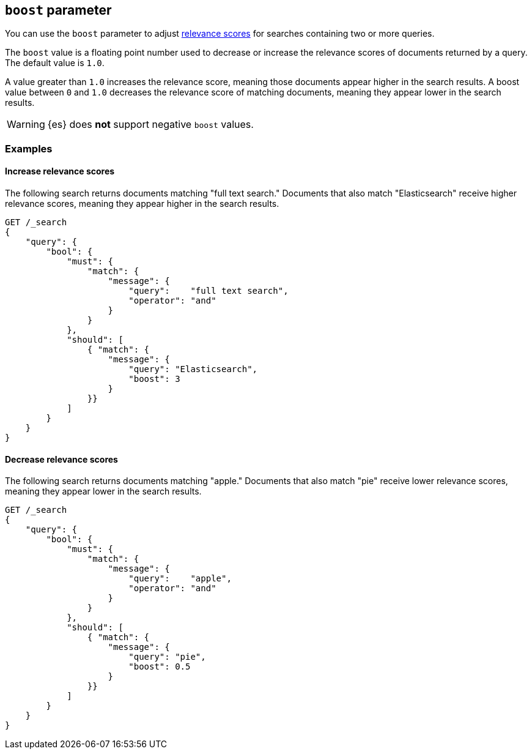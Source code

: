 [[query-dsl-boost]]
== `boost` parameter

You can use the `boost` parameter to adjust <<query-filter-context,relevance
scores>> for searches containing two or more queries.

The `boost` value is a floating point number used to decrease or increase the
relevance scores of documents returned by a query. The default value is `1.0`.

A value greater than `1.0` increases the relevance score, meaning those
documents appear higher in the search results. A boost value between `0` and
`1.0` decreases the relevance score of matching documents, meaning they appear
lower in the search results.

[WARNING]
====
{es} does **not** support negative `boost` values.
====

[float]
[[query-dsl-boost-examples]]
=== Examples

[float]
==== Increase relevance scores

The following search returns documents matching "full text search." Documents
that also match "Elasticsearch" receive higher relevance scores, meaning
they appear higher in the search results.


[source,js]
----
GET /_search
{
    "query": {
        "bool": {
            "must": {
                "match": {
                    "message": {
                        "query":    "full text search",
                        "operator": "and"
                    }
                }
            },
            "should": [
                { "match": {
                    "message": {
                        "query": "Elasticsearch",
                        "boost": 3
                    }
                }}
            ]
        }
    }
}
----
// CONSOLE

[float]
==== Decrease relevance scores

The following search returns documents matching "apple." Documents that also
match "pie" receive lower relevance scores, meaning they appear lower in
the search results.


[source,js]
----
GET /_search
{
    "query": {
        "bool": {
            "must": {
                "match": {
                    "message": {
                        "query":    "apple",
                        "operator": "and"
                    }
                }
            },
            "should": [
                { "match": {
                    "message": {
                        "query": "pie",
                        "boost": 0.5
                    }
                }}
            ]
        }
    }
}
----
// CONSOLE